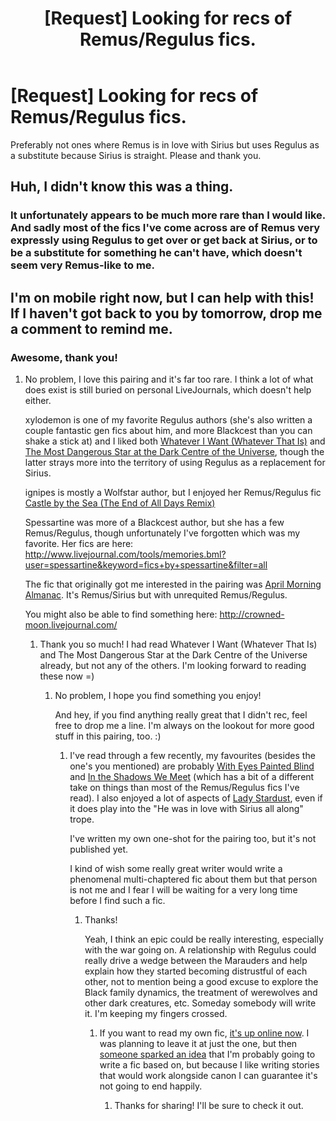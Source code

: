 #+TITLE: [Request] Looking for recs of Remus/Regulus fics.

* [Request] Looking for recs of Remus/Regulus fics.
:PROPERTIES:
:Author: HPFFThrowAway
:Score: 10
:DateUnix: 1459284989.0
:DateShort: 2016-Mar-30
:FlairText: Request
:END:
Preferably not ones where Remus is in love with Sirius but uses Regulus as a substitute because Sirius is straight. Please and thank you.


** Huh, I didn't know this was a thing.
:PROPERTIES:
:Author: midasgoldentouch
:Score: 4
:DateUnix: 1459309048.0
:DateShort: 2016-Mar-30
:END:

*** It unfortunately appears to be much more rare than I would like. And sadly most of the fics I've come across are of Remus very expressly using Regulus to get over or get back at Sirius, or to be a substitute for something he can't have, which doesn't seem very Remus-like to me.
:PROPERTIES:
:Author: HPFFThrowAway
:Score: 1
:DateUnix: 1459325941.0
:DateShort: 2016-Mar-30
:END:


** I'm on mobile right now, but I can help with this! If I haven't got back to you by tomorrow, drop me a comment to remind me.
:PROPERTIES:
:Author: ClimateMom
:Score: 1
:DateUnix: 1459332893.0
:DateShort: 2016-Mar-30
:END:

*** Awesome, thank you!
:PROPERTIES:
:Author: HPFFThrowAway
:Score: 1
:DateUnix: 1459342421.0
:DateShort: 2016-Mar-30
:END:

**** No problem, I love this pairing and it's far too rare. I think a lot of what does exist is still buried on personal LiveJournals, which doesn't help either.

xylodemon is one of my favorite Regulus authors (she's also written a couple fantastic gen fics about him, and more Blackcest than you can shake a stick at) and I liked both [[http://archiveofourown.org/works/468131][Whatever I Want (Whatever That Is)]] and [[http://archiveofourown.org/works/317928][The Most Dangerous Star at the Dark Centre of the Universe]], though the latter strays more into the territory of using Regulus as a replacement for Sirius.

ignipes is mostly a Wolfstar author, but I enjoyed her Remus/Regulus fic [[http://archiveofourown.org/works/13486][Castle by the Sea (The End of All Days Remix)]]

Spessartine was more of a Blackcest author, but she has a few Remus/Regulus, though unfortunately I've forgotten which was my favorite. Her fics are here: [[http://www.livejournal.com/tools/memories.bml?user=spessartine&keyword=fics+by+spessartine&filter=all]]

The fic that originally got me interested in the pairing was [[http://librae.livejournal.com/20758.html][April Morning Almanac]]. It's Remus/Sirius but with unrequited Remus/Regulus.

You might also be able to find something here: [[http://crowned-moon.livejournal.com/]]
:PROPERTIES:
:Author: ClimateMom
:Score: 2
:DateUnix: 1459348230.0
:DateShort: 2016-Mar-30
:END:

***** Thank you so much! I had read Whatever I Want (Whatever That Is) and The Most Dangerous Star at the Dark Centre of the Universe already, but not any of the others. I'm looking forward to reading these now =)
:PROPERTIES:
:Author: HPFFThrowAway
:Score: 1
:DateUnix: 1459351322.0
:DateShort: 2016-Mar-30
:END:

****** No problem, I hope you find something you enjoy!

And hey, if you find anything really great that I didn't rec, feel free to drop me a line. I'm always on the lookout for more good stuff in this pairing, too. :)
:PROPERTIES:
:Author: ClimateMom
:Score: 1
:DateUnix: 1459355090.0
:DateShort: 2016-Mar-30
:END:

******* I've read through a few recently, my favourites (besides the one's you mentioned) are probably [[http://archiveofourown.org/works/698465][With Eyes Painted Blind]] and [[http://archiveofourown.org/works/5949424][In the Shadows We Meet]] (which has a bit of a different take on things than most of the Remus/Regulus fics I've read). I also enjoyed a lot of aspects of [[http://archiveofourown.org/works/1439002/chapters/3026566][Lady Stardust]], even if it does play into the "He was in love with Sirius all along" trope.

I've written my own one-shot for the pairing too, but it's not published yet.

I kind of wish some really great writer would write a phenomenal multi-chaptered fic about them but that person is not me and I fear I will be waiting for a very long time before I find such a fic.
:PROPERTIES:
:Author: HPFFThrowAway
:Score: 1
:DateUnix: 1459371109.0
:DateShort: 2016-Mar-31
:END:

******** Thanks!

Yeah, I think an epic could be really interesting, especially with the war going on. A relationship with Regulus could really drive a wedge between the Marauders and help explain how they started becoming distrustful of each other, not to mention being a good excuse to explore the Black family dynamics, the treatment of werewolves and other dark creatures, etc. Someday somebody will write it. I'm keeping my fingers crossed.
:PROPERTIES:
:Author: ClimateMom
:Score: 2
:DateUnix: 1459383820.0
:DateShort: 2016-Mar-31
:END:

********* If you want to read my own fic, [[http://archiveofourown.org/works/6408157][it's up online now]]. I was planning to leave it at just the one, but then [[https://www.reddit.com/r/HPfanfiction/comments/4cnc72/marauders_map_as_a_horcrux/d1jrfyh][someone sparked an idea]] that I'm probably going to write a fic based on, but because I like writing stories that would work alongside canon I can guarantee it's not going to end happily.
:PROPERTIES:
:Author: HPFFThrowAway
:Score: 1
:DateUnix: 1459416632.0
:DateShort: 2016-Mar-31
:END:

********** Thanks for sharing! I'll be sure to check it out.
:PROPERTIES:
:Author: ClimateMom
:Score: 1
:DateUnix: 1459441896.0
:DateShort: 2016-Mar-31
:END:
